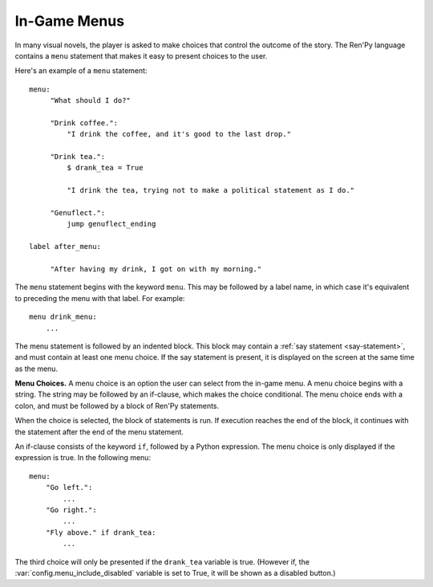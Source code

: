 .. _menus:
.. _menu-statement:

=============
In-Game Menus
=============

In many visual novels, the player is asked to make choices that
control the outcome of the story. The Ren'Py language contains a ``menu``
statement that makes it easy to present choices to the user.

Here's an example of a ``menu`` statement::

    menu:
         "What should I do?"

         "Drink coffee.":
             "I drink the coffee, and it's good to the last drop."

         "Drink tea.":
             $ drank_tea = True

             "I drink the tea, trying not to make a political statement as I do."

         "Genuflect.":
             jump genuflect_ending

    label after_menu:

         "After having my drink, I got on with my morning."

The ``menu`` statement begins with the keyword ``menu``. This may be followed
by a label name, in which case it's equivalent to preceding the menu
with that label. For example::

    menu drink_menu:
        ...

The menu statement is followed by an indented block. This block may
contain a :ref:`say statement <say-statement>`, and must contain at
least one menu choice. If the say statement is present, it is
displayed on the screen at the same time as the menu.

**Menu Choices.**
A menu choice is an option the user can select from the in-game
menu. A menu choice begins with a string. The string may be followed
by an if-clause, which makes the choice conditional. The menu choice
ends with a colon, and must be followed by a block of Ren'Py
statements.

When the choice is selected, the block of statements is run. If execution
reaches the end of the block, it continues with the statement
after the end of the menu statement.

An if-clause consists of the keyword ``if``, followed by a Python
expression. The menu choice is only displayed if the expression is
true. In the following menu::

    menu:
        "Go left.":
            ...
        "Go right.":
            ...
        "Fly above." if drank_tea:
            ...

The third choice will only be presented if the ``drank_tea`` variable is
true. (However if, the :var:`config.menu_include_disabled` variable is set
to True, it will be shown as a disabled button.)
